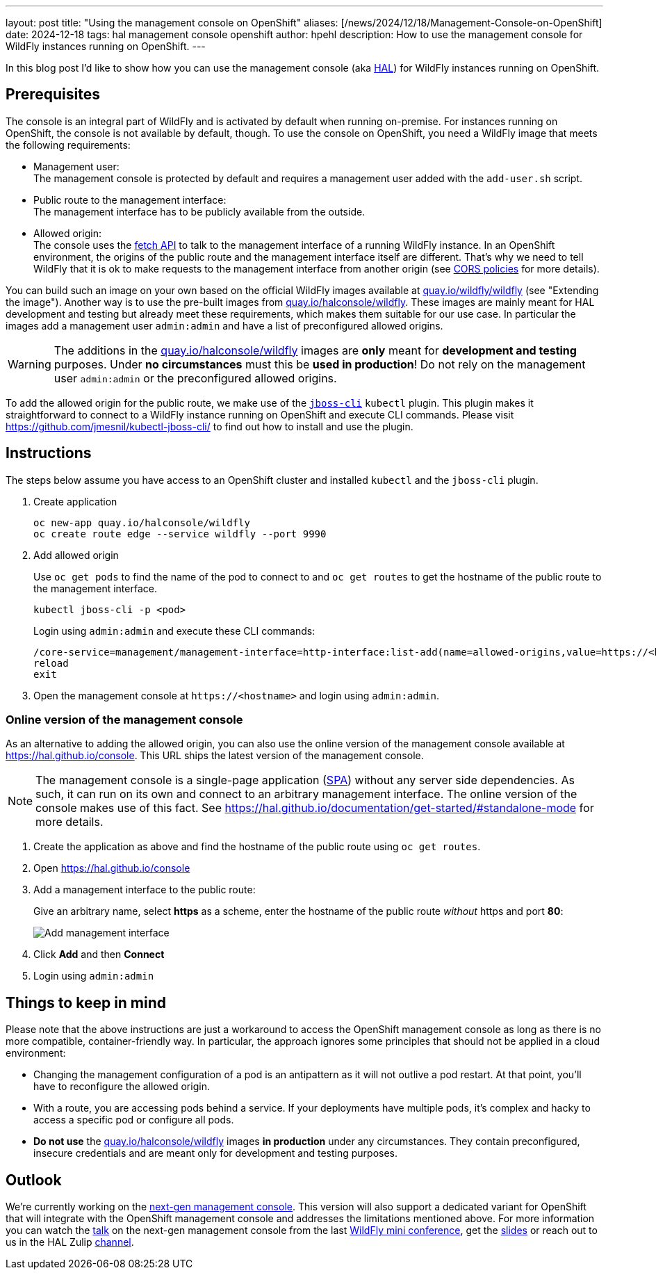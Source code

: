 ---
layout: post
title:  "Using the management console on OpenShift"
aliases: [/news/2024/12/18/Management-Console-on-OpenShift]
date:   2024-12-18
tags:   hal management console openshift
author: hpehl
description: How to use the management console for WildFly instances running on OpenShift.
---

In this blog post I'd like to show how you can use the management console (aka https://hal.github.io[HAL]) for WildFly instances running on OpenShift.

== Prerequisites

The console is an integral part of WildFly and is activated by default when running on-premise. For instances running on OpenShift, the console is not available by default, though. To use the console on OpenShift, you need a WildFly image that meets the following requirements:

* Management user: +
  The management console is protected by default and requires a management user added with the `add-user.sh` script.
* Public route to the management interface: +
  The management interface has to be publicly available from the outside.
* Allowed origin: +
  The console uses the https://developer.mozilla.org/en-US/docs/Web/API/Fetch_API[fetch API] to talk to the management interface of a running WildFly instance. In an OpenShift environment, the origins of the public route and the management interface itself are different. That's why we need to tell WildFly that it is ok to make requests to the management interface from another origin (see https://developer.mozilla.org/en-US/docs/Web/HTTP/CORS[CORS policies] for more details).

You can build such an image on your own based on the official WildFly images available at https://quay.io/repository/wildfly/wildfly[quay.io/wildfly/wildfly] (see "Extending the image"). Another way is to use the pre-built images from https://quay.io/repository/halconsole/wildfly[quay.io/halconsole/wildfly]. These images are mainly meant for HAL development and testing but already meet these requirements, which makes them suitable for our use case. In particular the images add a management user `admin:admin` and have a list of preconfigured allowed origins.

WARNING: The additions in the https://quay.io/repository/halconsole/wildfly[quay.io/halconsole/wildfly] images are *only* meant for *development and testing* purposes. Under *no circumstances* must this be *used in production*! Do not rely on the management user `admin:admin` or the preconfigured allowed origins.

To add the allowed origin for the public route, we make use of the https://github.com/jmesnil/kubectl-jboss-cli/[`jboss-cli`] `kubectl` plugin. This plugin makes it straightforward to connect to a WildFly instance running on OpenShift and execute CLI commands. Please visit https://github.com/jmesnil/kubectl-jboss-cli/ to find out how to install and use the plugin.

== Instructions

The steps below assume you have access to an OpenShift cluster and installed `kubectl` and the `jboss-cli` plugin.

. Create application
+
[source,shell]
----
oc new-app quay.io/halconsole/wildfly
oc create route edge --service wildfly --port 9990
----

. Add allowed origin
+
Use `oc get pods` to find the name of the pod to connect to and `oc get routes` to get the hostname of the public route to the management interface.
+
[source,shell]
----
kubectl jboss-cli -p <pod>
----
+
Login using `admin:admin` and execute these CLI commands:
+
[source,shell]
----
/core-service=management/management-interface=http-interface:list-add(name=allowed-origins,value=https://<hostname>)
reload
exit
----

. Open the management console at `+https://<hostname>+` and login using `admin:admin`.

=== Online version of the management console

As an alternative to adding the allowed origin, you can also use the online version of the management console available at https://hal.github.io/console. This URL ships the latest version of the management console.

NOTE: The management console is a single-page application (https://en.wikipedia.org/wiki/Single-page_application[SPA]) without any server side dependencies. As such, it can run on its own and connect to an arbitrary management interface. The online version of the console makes use of this fact. See https://hal.github.io/documentation/get-started/#standalone-mode for more details.

. Create the application as above and find the hostname of the public route using `oc get routes`.
. Open https://hal.github.io/console
. Add a management interface to the public route:
+
Give an arbitrary name, select *https* as a scheme, enter the hostname of the public route _without_ https and port *80*:
+
image::hal/add-management-interface.png[Add management interface]
. Click *Add* and then *Connect*
. Login using `admin:admin`

== Things to keep in mind

Please note that the above instructions are just a workaround to access the OpenShift management console as long as there is no more compatible, container-friendly way. In particular, the approach ignores some principles that should not be applied in a cloud environment:

* Changing the management configuration of a pod is an antipattern as it will not outlive a pod restart. At that point, you'll have to reconfigure the allowed origin.
* With a route, you are accessing pods behind a service. If your deployments have multiple pods, it's complex and hacky to access a specific pod or configure all pods.
* *Do not use* the https://quay.io/repository/halconsole/wildfly[quay.io/halconsole/wildfly] images *in production* under any circumstances. They contain preconfigured, insecure credentials and are meant only for development and testing purposes.

== Outlook

We're currently working on the https://github.com/hal/foundation[next-gen management console]. This version will also support a dedicated variant for OpenShift that will integrate with the OpenShift management console and addresses the limitations mentioned above. For more information you can watch the https://www.youtube.com/watch?v=Karu90yDIhs&t=571s[talk] on the next-gen management console from the last https://www.wildfly.org/conference/[WildFly mini conference], get the https://www.wildfly.org/assets/data/conference/202411_wmc_nextgen_console.pdf[slides] or reach out to us in the HAL Zulip https://wildfly.zulipchat.com/#narrow/channel/174373-hal[channel].
